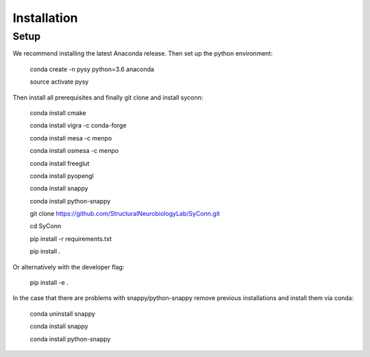 .. _installation:

************
Installation
************

Setup
=====

We recommend installing the latest Anaconda release. Then set up the python environment:

    conda create -n pysy python=3.6 anaconda

    source activate pysy

Then install all prerequisites and finally git clone and install syconn:

    conda install cmake

    conda install vigra -c conda-forge

    conda install mesa -c menpo

    conda install osmesa -c menpo

    conda install freeglut

    conda install pyopengl

    conda install snappy

    conda install python-snappy

    git clone https://github.com/StructuralNeurobiologyLab/SyConn.git

    cd SyConn

    pip install -r requirements.txt

    pip install .

Or alternatively with the developer flag:

    pip install -e .


In the case that there are problems with snappy/python-snappy remove previous installations and
install them via conda:

    conda uninstall snappy

    conda install snappy

    conda install python-snappy
